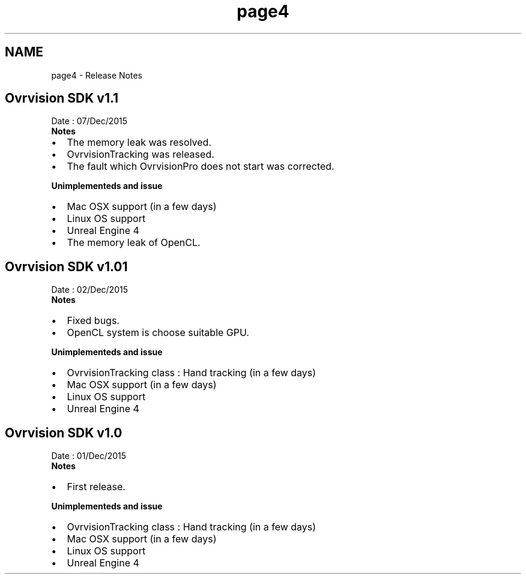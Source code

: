 .TH "page4" 3 "Mon Dec 7 2015" "Version 1.0" "OvrvisionSDK" \" -*- nroff -*-
.ad l
.nh
.SH NAME
page4 \- Release Notes 

.SH "Ovrvision SDK v1\&.1"
.PP
Date : 07/Dec/2015
.br
 \fBNotes\fP
.IP "\(bu" 2
The memory leak was resolved\&.
.IP "\(bu" 2
OvrvisionTracking was released\&.
.IP "\(bu" 2
The fault which OvrvisionPro does not start was corrected\&.
.PP
.PP
\fBUnimplementeds and issue\fP
.IP "\(bu" 2
Mac OSX support (in a few days)
.IP "\(bu" 2
Linux OS support
.IP "\(bu" 2
Unreal Engine 4
.IP "\(bu" 2
The memory leak of OpenCL\&.
.PP
.SH "Ovrvision SDK v1\&.01"
.PP
Date : 02/Dec/2015
.br
 \fBNotes\fP
.IP "\(bu" 2
Fixed bugs\&.
.IP "\(bu" 2
OpenCL system is choose suitable GPU\&.
.PP
.PP
\fBUnimplementeds and issue\fP
.IP "\(bu" 2
OvrvisionTracking class : Hand tracking (in a few days)
.IP "\(bu" 2
Mac OSX support (in a few days)
.IP "\(bu" 2
Linux OS support
.IP "\(bu" 2
Unreal Engine 4
.PP
.SH "Ovrvision SDK v1\&.0"
.PP
Date : 01/Dec/2015
.br
 \fBNotes\fP
.IP "\(bu" 2
First release\&.
.PP
.PP
\fBUnimplementeds and issue\fP
.IP "\(bu" 2
OvrvisionTracking class : Hand tracking (in a few days)
.IP "\(bu" 2
Mac OSX support (in a few days)
.IP "\(bu" 2
Linux OS support
.IP "\(bu" 2
Unreal Engine 4 
.PP

